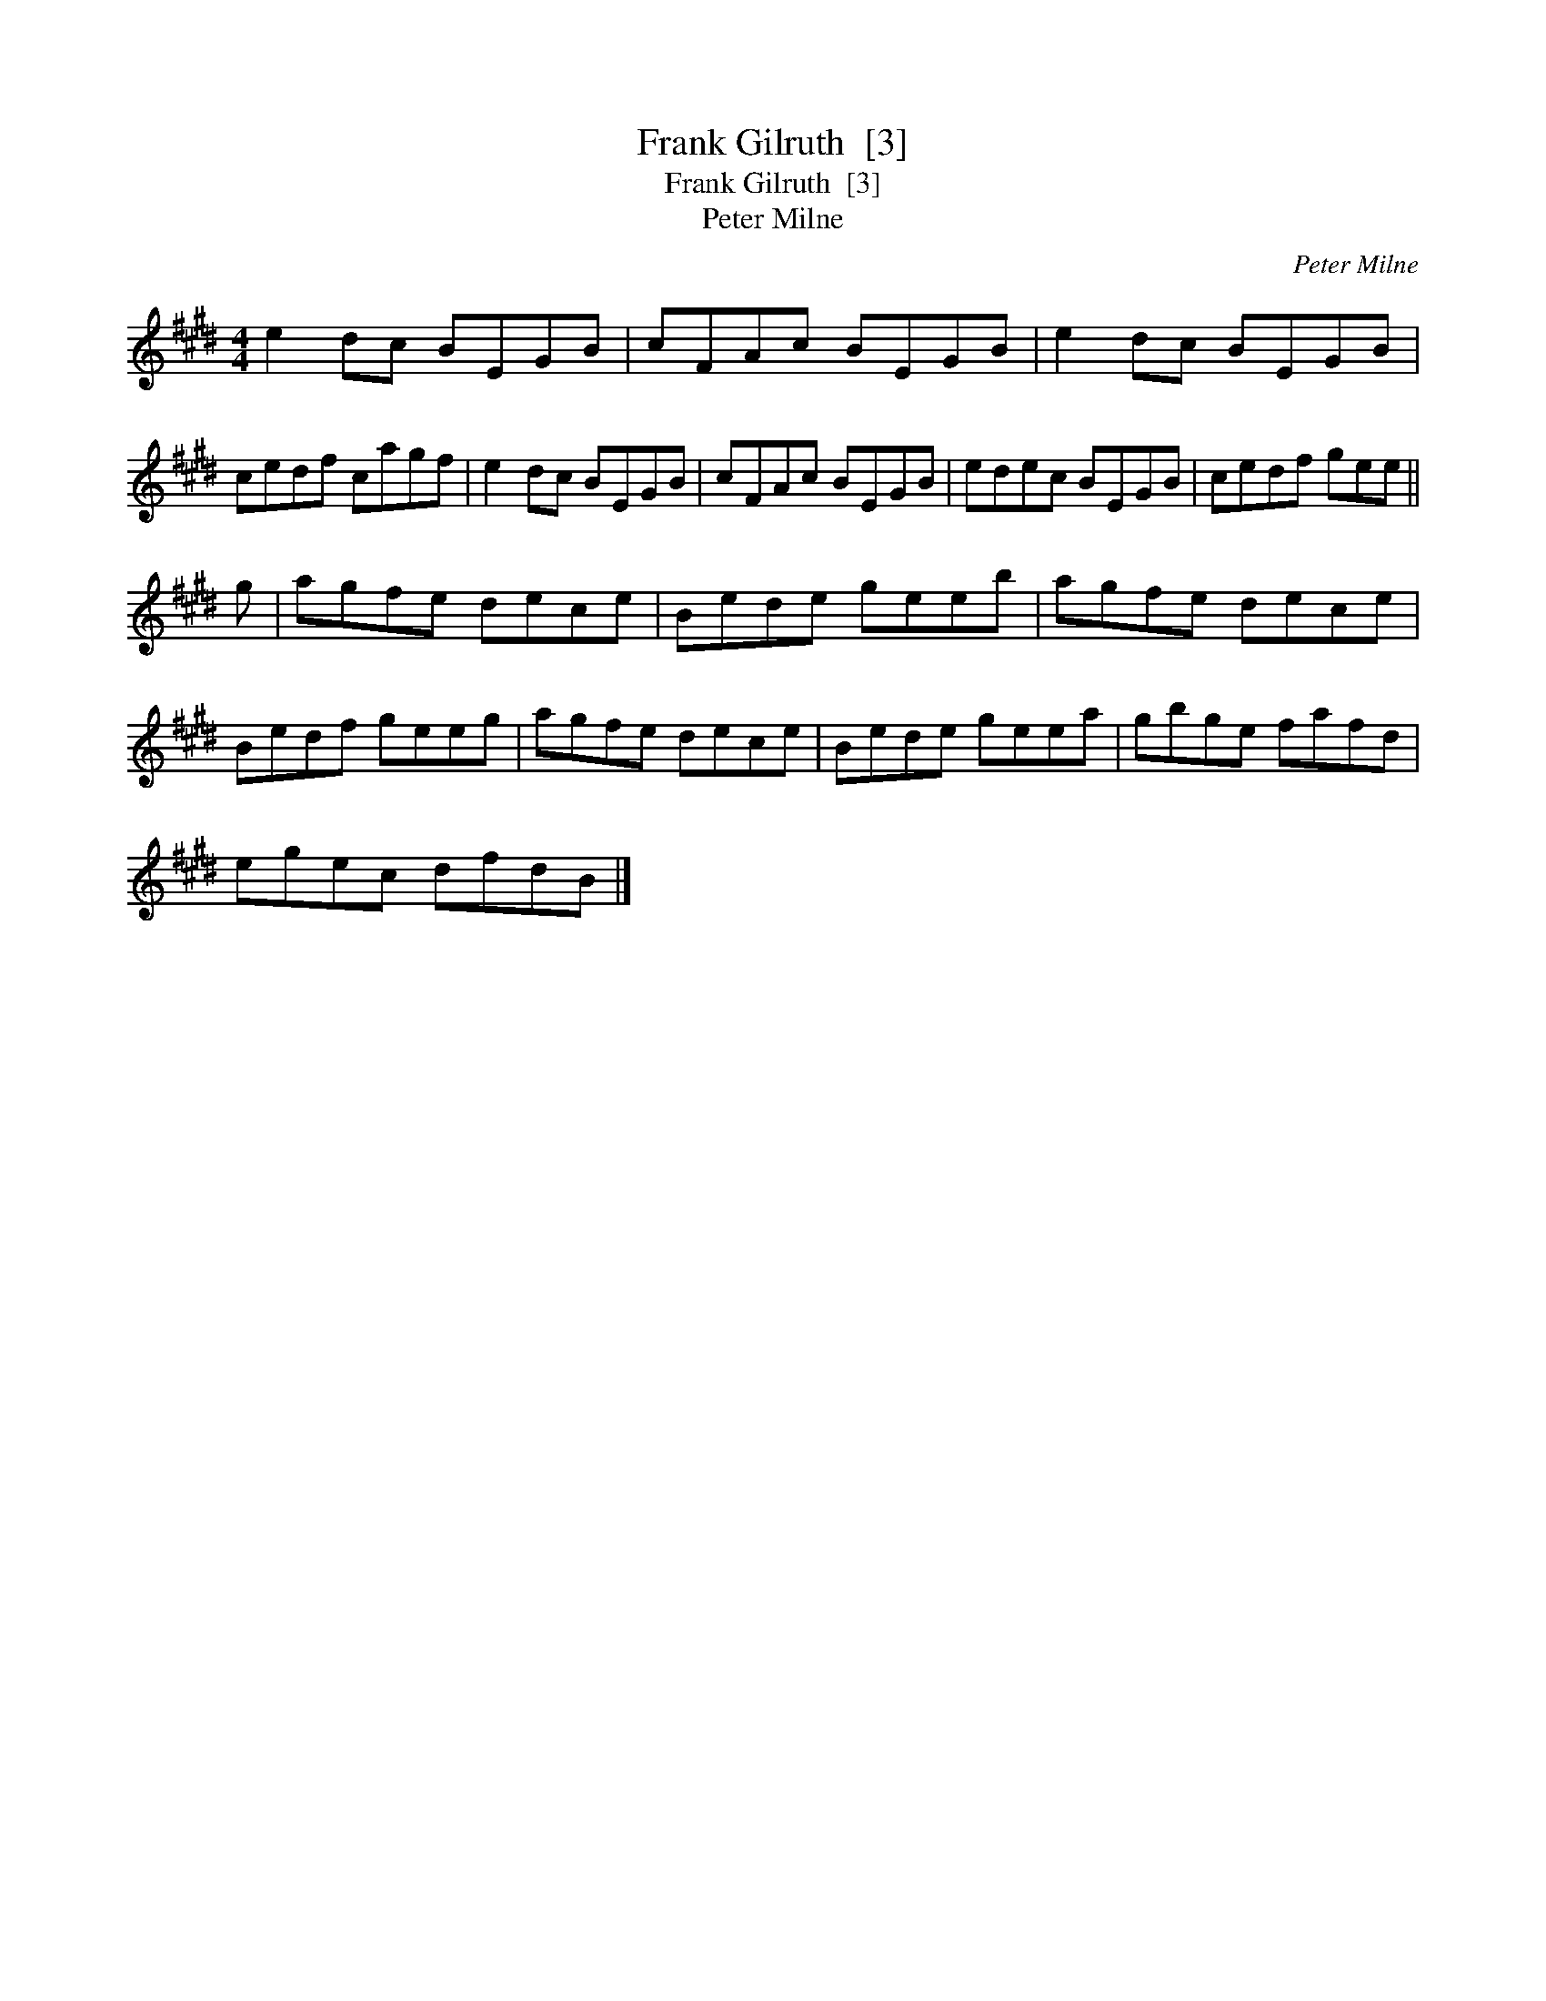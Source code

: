 X:1
T:Frank Gilruth  [3]
T:Frank Gilruth  [3]
T:Peter Milne
C:Peter Milne
L:1/8
M:4/4
K:E
V:1 treble 
V:1
 e2 dc BEGB | cFAc BEGB | e2 dc BEGB | cedf cagf | e2 dc BEGB | cFAc BEGB | edec BEGB | cedf gee || %8
 g | agfe dece | Bede geeb | agfe dece | Bedf geeg | agfe dece | Bede geea | gbge fafd | %16
 egec dfdB |] %17

